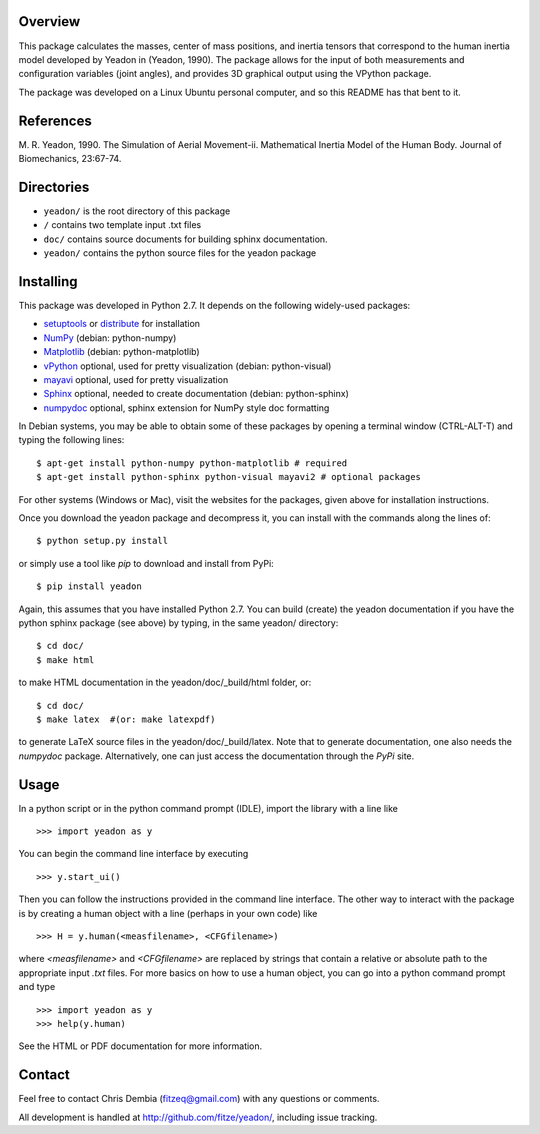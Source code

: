 Overview
========

This package calculates the masses, center of mass positions, and inertia
tensors that correspond to the human inertia model developed by Yeadon
in (Yeadon, 1990). The package allows for the input of both measurements and
configuration variables (joint angles), and provides 3D graphical output
using the VPython package.

The package was developed on a Linux Ubuntu personal computer, and so this
README has that bent to it.

References
==========

M. R. Yeadon, 1990. The Simulation of Aerial Movement-ii. Mathematical Inertia
Model of the Human Body. Journal of Biomechanics, 23:67-74.

Directories
===========

- ``yeadon/`` is the root directory of this package
- ``/`` contains two template input .txt files
- ``doc/`` contains source documents for building sphinx documentation.
- ``yeadon/`` contains the python source files for the yeadon package

Installing
==========

This package was developed in Python 2.7. It depends on the following
widely-used packages:

- setuptools_ or distribute_ for installation
- NumPy_ (debian: python-numpy)
- Matplotlib_ (debian: python-matplotlib)
- vPython_ optional, used for pretty visualization (debian: python-visual)
- mayavi_ optional, used for pretty visualization
- Sphinx_  optional, needed to create documentation (debian: python-sphinx)
- numpydoc_ optional, sphinx extension for NumPy style doc formatting

.. _setuptools: http://pypi.python.org/pypi/setuptools
.. _distribute: http://pypi.python.org/pypi/distribute
.. _Numpy: http://numpy.scipy.org
.. _Matplotlib: http://matplotlib.sourceforge.net
.. _vPython: http://www.vpython.org
.. _MayaVi: http://mayavi.sourceforge.net
.. _Sphinx: http://sphinx.pocoo.org
.. _numpydoc: http://pypi.python.org/pypi/numpydoc

In Debian systems, you may be able to obtain some of these packages by opening
a terminal window (CTRL-ALT-T) and typing the following lines::

    $ apt-get install python-numpy python-matplotlib # required
    $ apt-get install python-sphinx python-visual mayavi2 # optional packages

For other systems (Windows or Mac), visit the websites for the packages,
given above for installation instructions.

Once you download the yeadon package and decompress it, you can install with
the commands along the lines of::

    $ python setup.py install

or simply use a tool like `pip` to download and install from PyPi::

    $ pip install yeadon

Again, this assumes that you have installed Python 2.7. You can build (create)
the yeadon documentation if you have the python sphinx package (see above) by
typing, in the same yeadon/ directory::

    $ cd doc/
    $ make html

to make HTML documentation in the yeadon/doc/_build/html folder, or::

    $ cd doc/
    $ make latex  #(or: make latexpdf)

to generate LaTeX source files in the yeadon/doc/_build/latex. Note that to
generate documentation, one also needs the `numpydoc` package. Alternatively,
one can just access the documentation through the `PyPi` site.

Usage
=====

In a python script or in the python command prompt (IDLE), import the library
with a line like

::

    >>> import yeadon as y

You can begin the command line interface by executing

::

    >>> y.start_ui()

Then you can follow the instructions provided in the command line interface.
The other way to interact with the package is by creating a human object
with a line (perhaps in your own code) like

::

    >>> H = y.human(<measfilename>, <CFGfilename>)

where `<measfilename>` and `<CFGfilename>` are replaced by strings that contain
a relative or absolute path to the appropriate input `.txt` files. For more
basics on how to use a human object, you can go into a python command prompt and type

::

    >>> import yeadon as y
    >>> help(y.human)

See the HTML or PDF documentation for more information.

Contact
=======

Feel free to contact Chris Dembia (fitzeq@gmail.com) with any questions or
comments.

All development is handled at http://github.com/fitze/yeadon/, including issue
tracking.
